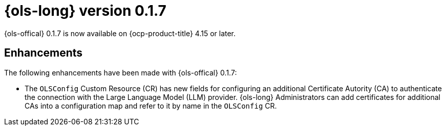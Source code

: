 // Module included in the following assemblies:
// release_notes/ols-release-notes.adoc

:_mod-docs-content-type: REFERENCE
[id="ols-0-1-7-release-notes_{context}"]
= {ols-long} version 0.1.7

{ols-offical} 0.1.7 is now available on {ocp-product-title} 4.15 or later.

[id="ols-0-1-7-enhancements_{context}"]
== Enhancements

The following enhancements have been made with {ols-offical} 0.1.7:

* The `OLSConfig` Custom Resource (CR) has new fields for configuring an additional Certificate Autority (CA) to authenticate the connection with the Large Language Model (LLM) provider. {ols-long} Administrators can add certificates for additional CAs into a configuration map and refer to it by name in the `OLSConfig` CR.